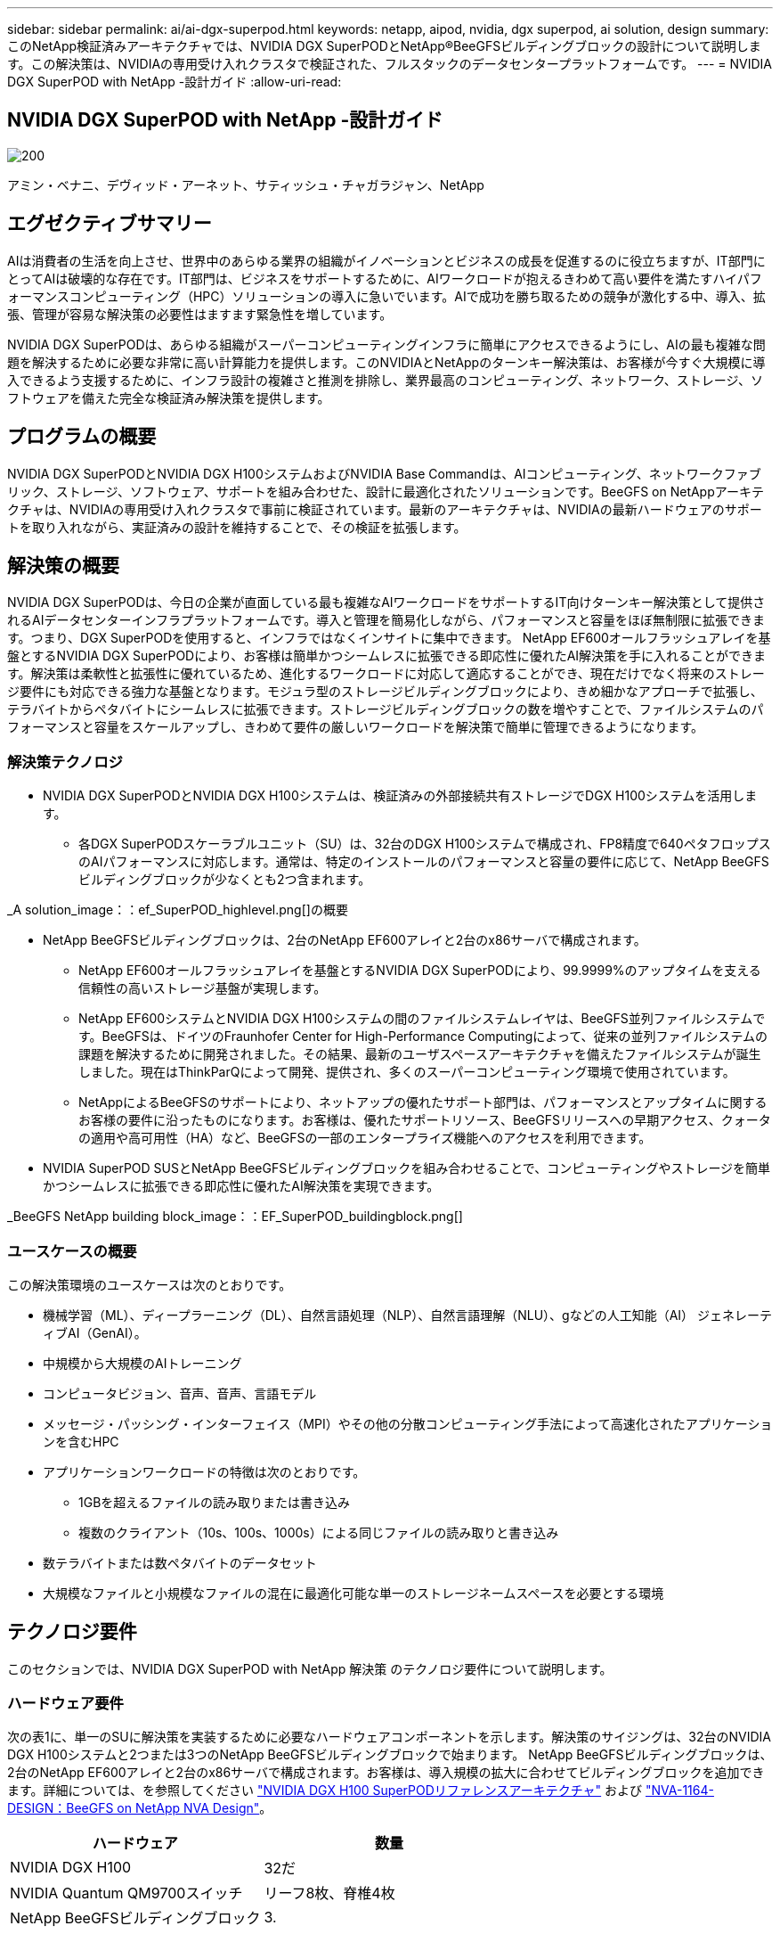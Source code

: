 ---
sidebar: sidebar 
permalink: ai/ai-dgx-superpod.html 
keywords: netapp, aipod, nvidia, dgx superpod, ai solution, design 
summary: このNetApp検証済みアーキテクチャでは、NVIDIA DGX SuperPODとNetApp®BeeGFSビルディングブロックの設計について説明します。この解決策は、NVIDIAの専用受け入れクラスタで検証された、フルスタックのデータセンタープラットフォームです。 
---
= NVIDIA DGX SuperPOD with NetApp -設計ガイド
:allow-uri-read: 




== NVIDIA DGX SuperPOD with NetApp -設計ガイド

image::NVIDIAlogo.png[200]

アミン・ベナニ、デヴィッド・アーネット、サティッシュ・チャガラジャン、NetApp



== エグゼクティブサマリー

AIは消費者の生活を向上させ、世界中のあらゆる業界の組織がイノベーションとビジネスの成長を促進するのに役立ちますが、IT部門にとってAIは破壊的な存在です。IT部門は、ビジネスをサポートするために、AIワークロードが抱えるきわめて高い要件を満たすハイパフォーマンスコンピューティング（HPC）ソリューションの導入に急いでいます。AIで成功を勝ち取るための競争が激化する中、導入、拡張、管理が容易な解決策の必要性はますます緊急性を増しています。

NVIDIA DGX SuperPODは、あらゆる組織がスーパーコンピューティングインフラに簡単にアクセスできるようにし、AIの最も複雑な問題を解決するために必要な非常に高い計算能力を提供します。このNVIDIAとNetAppのターンキー解決策は、お客様が今すぐ大規模に導入できるよう支援するために、インフラ設計の複雑さと推測を排除し、業界最高のコンピューティング、ネットワーク、ストレージ、ソフトウェアを備えた完全な検証済み解決策を提供します。



== プログラムの概要

NVIDIA DGX SuperPODとNVIDIA DGX H100システムおよびNVIDIA Base Commandは、AIコンピューティング、ネットワークファブリック、ストレージ、ソフトウェア、サポートを組み合わせた、設計に最適化されたソリューションです。BeeGFS on NetAppアーキテクチャは、NVIDIAの専用受け入れクラスタで事前に検証されています。最新のアーキテクチャは、NVIDIAの最新ハードウェアのサポートを取り入れながら、実証済みの設計を維持することで、その検証を拡張します。



== 解決策の概要

NVIDIA DGX SuperPODは、今日の企業が直面している最も複雑なAIワークロードをサポートするIT向けターンキー解決策として提供されるAIデータセンターインフラプラットフォームです。導入と管理を簡易化しながら、パフォーマンスと容量をほぼ無制限に拡張できます。つまり、DGX SuperPODを使用すると、インフラではなくインサイトに集中できます。
NetApp EF600オールフラッシュアレイを基盤とするNVIDIA DGX SuperPODにより、お客様は簡単かつシームレスに拡張できる即応性に優れたAI解決策を手に入れることができます。解決策は柔軟性と拡張性に優れているため、進化するワークロードに対応して適応することができ、現在だけでなく将来のストレージ要件にも対応できる強力な基盤となります。モジュラ型のストレージビルディングブロックにより、きめ細かなアプローチで拡張し、テラバイトからペタバイトにシームレスに拡張できます。ストレージビルディングブロックの数を増やすことで、ファイルシステムのパフォーマンスと容量をスケールアップし、きわめて要件の厳しいワークロードを解決策で簡単に管理できるようになります。



=== 解決策テクノロジ

* NVIDIA DGX SuperPODとNVIDIA DGX H100システムは、検証済みの外部接続共有ストレージでDGX H100システムを活用します。
+
** 各DGX SuperPODスケーラブルユニット（SU）は、32台のDGX H100システムで構成され、FP8精度で640ペタフロップスのAIパフォーマンスに対応します。通常は、特定のインストールのパフォーマンスと容量の要件に応じて、NetApp BeeGFSビルディングブロックが少なくとも2つ含まれます。




_A solution_image：：ef_SuperPOD_highlevel.png[]の概要

* NetApp BeeGFSビルディングブロックは、2台のNetApp EF600アレイと2台のx86サーバで構成されます。
+
** NetApp EF600オールフラッシュアレイを基盤とするNVIDIA DGX SuperPODにより、99.9999%のアップタイムを支える信頼性の高いストレージ基盤が実現します。
** NetApp EF600システムとNVIDIA DGX H100システムの間のファイルシステムレイヤは、BeeGFS並列ファイルシステムです。BeeGFSは、ドイツのFraunhofer Center for High-Performance Computingによって、従来の並列ファイルシステムの課題を解決するために開発されました。その結果、最新のユーザスペースアーキテクチャを備えたファイルシステムが誕生しました。現在はThinkParQによって開発、提供され、多くのスーパーコンピューティング環境で使用されています。
** NetAppによるBeeGFSのサポートにより、ネットアップの優れたサポート部門は、パフォーマンスとアップタイムに関するお客様の要件に沿ったものになります。お客様は、優れたサポートリソース、BeeGFSリリースへの早期アクセス、クォータの適用や高可用性（HA）など、BeeGFSの一部のエンタープライズ機能へのアクセスを利用できます。


* NVIDIA SuperPOD SUSとNetApp BeeGFSビルディングブロックを組み合わせることで、コンピューティングやストレージを簡単かつシームレスに拡張できる即応性に優れたAI解決策を実現できます。


_BeeGFS NetApp building block_image：：EF_SuperPOD_buildingblock.png[]



=== ユースケースの概要

この解決策環境のユースケースは次のとおりです。

* 機械学習（ML）、ディープラーニング（DL）、自然言語処理（NLP）、自然言語理解（NLU）、gなどの人工知能（AI）
ジェネレーティブAI（GenAI）。
* 中規模から大規模のAIトレーニング
* コンピュータビジョン、音声、音声、言語モデル
* メッセージ・パッシング・インターフェイス（MPI）やその他の分散コンピューティング手法によって高速化されたアプリケーションを含むHPC
* アプリケーションワークロードの特徴は次のとおりです。
+
** 1GBを超えるファイルの読み取りまたは書き込み
** 複数のクライアント（10s、100s、1000s）による同じファイルの読み取りと書き込み


* 数テラバイトまたは数ペタバイトのデータセット
* 大規模なファイルと小規模なファイルの混在に最適化可能な単一のストレージネームスペースを必要とする環境




== テクノロジ要件

このセクションでは、NVIDIA DGX SuperPOD with NetApp 解決策 のテクノロジ要件について説明します。



=== ハードウェア要件

次の表1に、単一のSUに解決策を実装するために必要なハードウェアコンポーネントを示します。解決策のサイジングは、32台のNVIDIA DGX H100システムと2つまたは3つのNetApp BeeGFSビルディングブロックで始まります。
NetApp BeeGFSビルディングブロックは、2台のNetApp EF600アレイと2台のx86サーバで構成されます。お客様は、導入規模の拡大に合わせてビルディングブロックを追加できます。詳細については、を参照してください https://docs.nvidia.com/dgx-superpod/reference-architecture-scalable-infrastructure-h100/latest/dgx-superpod-components.html["NVIDIA DGX H100 SuperPODリファレンスアーキテクチャ"^] および https://fieldportal.netapp.com/content/1792438["NVA-1164-DESIGN：BeeGFS on NetApp NVA Design"^]。

|===
| ハードウェア | 数量 


| NVIDIA DGX H100 | 32だ 


| NVIDIA Quantum QM9700スイッチ | リーフ8枚、脊椎4枚 


| NetApp BeeGFSビルディングブロック | 3. 
|===


=== ソフトウェア要件

次の表2に、解決策の実装に必要なソフトウェアコンポーネントを示します。解決策の特定の実装で使用されるソフトウェアコンポーネントは、お客様の要件に応じて異なる場合があります。

|===
| ソフトウェア 


| NVIDIA DGXソフトウェアスタック 


| NVIDIA Baseコマンドマネージャ 


| ThinkParQ BeeGFS並列ファイルシステム 
|===


== 解決策の検証

NVIDIA DGX SuperPODとNetAppは、NetApp BeeGFSビルディングブロックを使用して、NVIDIAの専用受け入れクラスタで検証されました。受け入れ基準は、NVIDIAが実施した一連のアプリケーション、パフォーマンス、ストレステストに基づいています。詳細については、を参照してください https://nvidia-gpugenius.highspot.com/viewer/62915e2ef093f1a97b2d1fe6?iid=62913b14052a903cff46d054&source=email.62915e2ef093f1a97b2d1fe7.4["NVIDIA DGX SuperPOD：NetApp EF600とBeeGFSリファレンスアーキテクチャ"^]。



== まとめ

NetAppとNVIDIAは、AIソリューションのポートフォリオを市場に提供するための長いコラボレーションの歴史を持っています。NVIDIA DGX SuperPODとNetApp EF600オールフラッシュアレイは、実績ある検証済みの解決策であり、お客様は安心して導入できます。完全に統合されたターンキーアーキテクチャにより、導入時のリスクが軽減され、誰もがAIリーダーとしての競争を勝ち抜くことができます。



== 追加情報の参照先

このドキュメントに記載されている情報の詳細については、以下のドキュメントや Web サイトを参照してください。
NVA-1164-DESIGN：BeeGFS on NetApp NVA Design
https://www.netapp.com/media/71123-nva-1164-design.pdf[]
NVA-1164-DEPLOY：BeeGFS on NetApp NVAの導入
https://www.netapp.com/media/71124-nva-1164-deploy.pdf[]
NVIDIA DGX SuperPODリファレンスアーキテクチャ
https://docs.nvidia.com/dgx-superpod/reference-architecture-scalable-infrastructure-h100/latest/index.html#[]
NVIDIA DGX SuperPODデータセンター設計リファレンスガイド
https://docs.nvidia.com/nvidia-dgx-superpod-data-center-design-dgx-h100.pdf[]
NVIDIA DGX SuperPOD：NetApp EF600とBeeGFS
https://nvidiagpugenius.highspot.com/viewer/62915e2ef093f1a97b2d1fe6?iid=62913b14052a903cff46d054&source=email.62915e2ef093f1a97b2d1fe7.4[]

